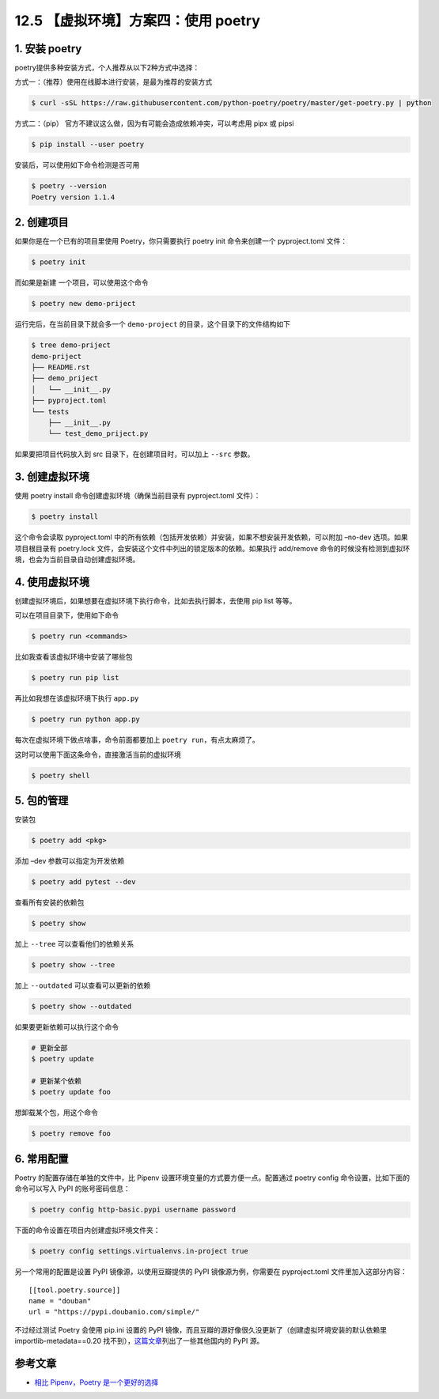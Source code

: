12.5 【虚拟环境】方案四：使用 poetry
====================================

1. 安装 poetry
--------------

poetry提供多种安装方式，个人推荐从以下2种方式中选择：

方式一：（推荐）使用在线脚本进行安装，是最为推荐的安装方式

.. code:: shell

   $ curl -sSL https://raw.githubusercontent.com/python-poetry/poetry/master/get-poetry.py | python

方式二：（pip） 官方不建议这么做，因为有可能会造成依赖冲突，可以考虑用
pipx 或 pipsi

.. code:: shell

   $ pip install --user poetry

安装后，可以使用如下命令检测是否可用

.. code:: shell

   $ poetry --version
   Poetry version 1.1.4

2. 创建项目
-----------

如果你是在一个已有的项目里使用 Poetry，你只需要执行 poetry init
命令来创建一个 pyproject.toml 文件：

.. code:: shell

   $ poetry init

而如果是新建 一个项目，可以使用这个命令

.. code:: shell

   $ poetry new demo-priject

运行完后，在当前目录下就会多一个 ``demo-project``
的目录，这个目录下的文件结构如下

.. code:: shell

   $ tree demo-priject
   demo-priject
   ├── README.rst
   ├── demo_priject
   │   └── __init__.py
   ├── pyproject.toml
   └── tests
       ├── __init__.py
       └── test_demo_priject.py

如果要把项目代码放入到 src 目录下，在创建项目时，可以加上 ``--src``
参数。

3. 创建虚拟环境
---------------

使用 poetry install 命令创建虚拟环境（确保当前目录有 pyproject.toml
文件）：

.. code:: shell

   $ poetry install

这个命令会读取 pyproject.toml
中的所有依赖（包括开发依赖）并安装，如果不想安装开发依赖，可以附加
–no-dev 选项。如果项目根目录有 poetry.lock
文件，会安装这个文件中列出的锁定版本的依赖。如果执行 add/remove
命令的时候没有检测到虚拟环境，也会为当前目录自动创建虚拟环境。

|image0|

4. 使用虚拟环境
---------------

创建虚拟环境后，如果想要在虚拟环境下执行命令，比如去执行脚本，去使用 pip
list 等等。

可以在项目目录下，使用如下命令

.. code:: shell

   $ poetry run <commands>

比如我查看该虚拟环境中安装了哪些包

.. code:: shell

   $ poetry run pip list

再比如我想在该虚拟环境下执行 ``app.py``

.. code:: shell

   $ poetry run python app.py

每次在虚拟环境下做点啥事，命令前面都要加上
``poetry run``\ ，有点太麻烦了。

这时可以使用下面这条命令，直接激活当前的虚拟环境

.. code:: shell

   $ poetry shell

5. 包的管理
-----------

安装包

.. code:: shell

   $ poetry add <pkg>

添加 –dev 参数可以指定为开发依赖

.. code:: shell

   $ poetry add pytest --dev

查看所有安装的依赖包

.. code:: shell

   $ poetry show

加上 ``--tree`` 可以查看他们的依赖关系

.. code:: shell

   $ poetry show --tree

加上 ``--outdated`` 可以查看可以更新的依赖

.. code:: shell

   $ poetry show --outdated

如果要更新依赖可以执行这个命令

.. code:: shell

   # 更新全部
   $ poetry update

   # 更新某个依赖
   $ poetry update foo

想卸载某个包，用这个命令

.. code:: shell

   $ poetry remove foo

6. 常用配置
-----------

Poetry 的配置存储在单独的文件中，比 Pipenv
设置环境变量的方式要方便一点。配置通过 poetry config
命令设置，比如下面的命令可以写入 PyPI 的账号密码信息：

.. code:: shell

   $ poetry config http-basic.pypi username password

下面的命令设置在项目内创建虚拟环境文件夹：

.. code:: shell

   $ poetry config settings.virtualenvs.in-project true

另一个常用的配置是设置 PyPI 镜像源，以使用豆瓣提供的 PyPI
镜像源为例，你需要在 pyproject.toml 文件里加入这部分内容：

::

   [[tool.poetry.source]]
   name = "douban"
   url = "https://pypi.doubanio.com/simple/"

不过经过测试 Poetry 会使用 pip.ini 设置的 PyPI
镜像，而且豆瓣的源好像很久没更新了（创建虚拟环境安装的默认依赖里
importlib-metadata==0.20
找不到），\ `这篇文章 <https://link.zhihu.com/?target=http%3A//greyli.com/set-custom-pypi-mirror-url-for-pip-pipenv-poetry-and-flit/>`__\ 列出了一些其他国内的
PyPI 源。

参考文章
--------

-  `相比 Pipenv，Poetry
   是一个更好的选择 <https://zhuanlan.zhihu.com/p/81025311>`__

.. |image0| image:: http://image.iswbm.com/image-20201220164337699.png

